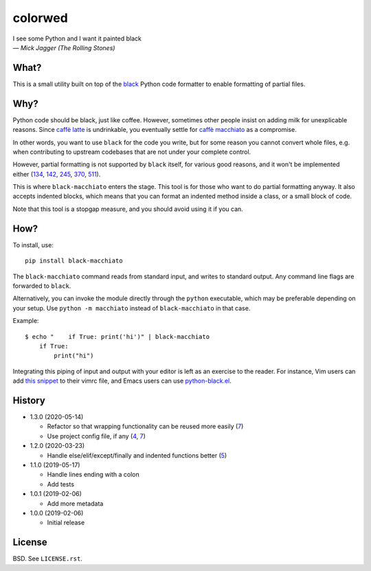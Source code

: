 ===============
colorwed
===============

.. image:: https://travis-ci.org/wbolster/black-macchiato.svg?branch=master
    :target: https://travis-ci.org/wbolster/black-macchiato

| I see some Python and I want it painted black
| — *Mick Jagger (The Rolling Stones)*

What?
=====

This is a small utility built on top of the `black`__ Python code
formatter to enable formatting of partial files.

__ https://github.com/python/black

Why?
====

Python code should be black, just like coffee. However, sometimes
other people insist on adding milk for unexplicable reasons. Since
`caffè latte`__ is undrinkable, you eventually settle for `caffè
macchiato`__ as a compromise.

__ https://en.wikipedia.org/wiki/Latte
__ https://en.wikipedia.org/wiki/Caff%C3%A8_macchiato

In other words, you want to use ``black`` for the code you write, but
for some reason you cannot convert whole files, e.g. when contributing
to upstream codebases that are not under your complete control.

However, partial formatting is not supported by ``black`` itself, for
various good reasons, and it won't be implemented either
(`134`__, `142`__, `245`__, `370`__, `511`__).

__ https://github.com/python/black/issues/134
__ https://github.com/python/black/issues/142
__ https://github.com/python/black/issues/245
__ https://github.com/python/black/issues/370
__ https://github.com/python/black/issues/511

This is where ``black-macchiato`` enters the stage. This tool is for
those who want to do partial formatting anyway. It also accepts
indented blocks, which means that you can format an indented method
inside a class, or a small block of code.

Note that this tool is a stopgap measure, and you should avoid using it
if you can.

How?
====

To install, use::

  pip install black-macchiato

The ``black-macchiato`` command reads from standard input, and writes
to standard output. Any command line flags are forwarded to ``black``.

Alternatively, you can invoke the module directly through the ``python``
executable, which may be preferable depending on your setup. Use
``python -m macchiato`` instead of ``black-macchiato`` in that case.

Example::

  $ echo "    if True: print('hi')" | black-macchiato
      if True:
          print("hi")

Integrating this piping of input and output with your editor is left
as an exercise to the reader. For instance, Vim users can add `this
snippet <vim_snippet.vim>`_ to their vimrc file, and Emacs users can
use `python-black.el`__.

__ https://github.com/wbolster/emacs-python-black

History
=======

- 1.3.0 (2020-05-14)

  - Refactor so that wrapping functionality can be reused more easily (`7`__)

    __ https://github.com/wbolster/black-macchiato/pull/7

  - Use project config file, if any (`4`__, `7`__)

    __ https://github.com/wbolster/black-macchiato/pull/4
    __ https://github.com/wbolster/black-macchiato/pull/7

- 1.2.0 (2020-03-23)

  - Handle else/elif/except/finally and indented functions better (`5`__)

    __ https://github.com/wbolster/black-macchiato/pull/5

- 1.1.0 (2019-05-17)

  - Handle lines ending with a colon
  - Add tests

- 1.0.1 (2019-02-06)

  - Add more metadata

- 1.0.0 (2019-02-06)

  - Initial release

License
=======

BSD. See ``LICENSE.rst``.

